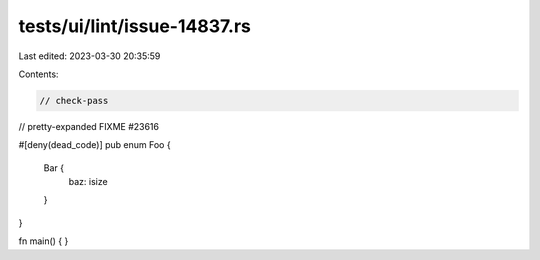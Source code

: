 tests/ui/lint/issue-14837.rs
============================

Last edited: 2023-03-30 20:35:59

Contents:

.. code-block:: rs

    // check-pass
// pretty-expanded FIXME #23616

#[deny(dead_code)]
pub enum Foo {
    Bar {
        baz: isize
    }
}

fn main() { }



